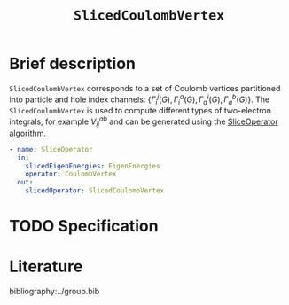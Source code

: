 :PROPERTIES:
:ID: SlicedCoulombVertex
:END:
#+title: =SlicedCoulombVertex=
#+OPTIONS: toc:nil

* Brief description

=SlicedCoulombVertex= corresponds to a set of Coulomb vertices partitioned
into particle and hole index channels: $\{ \Gamma_i^j(G), \Gamma_i^a(G), \Gamma_a^i(G), \Gamma_a^b(G)\}$.
The =SlicedCoulombVertex= is used to compute different types of two-electron integrals; for example $V_{ij}^{ab}$ and can be
generated using the [[id:SliceOperator][SliceOperator]] algorithm.

#+begin_src yaml
- name: SliceOperator
  in:
    slicedEigenEnergies: EigenEnergies
    operator: CoulombVertex
  out:
    slicedOperator: SlicedCoulombVertex
#+end_src

* TODO Specification

* Literature
bibliography:../group.bib


